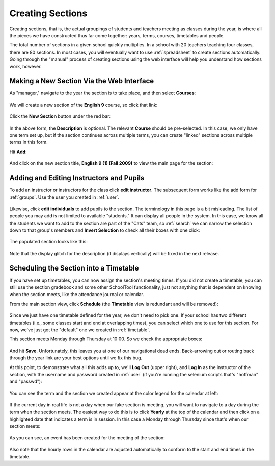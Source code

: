 .. _sections:

Creating Sections
=================

Creating sections, that is, the actual groupings of students and teachers meeting as classes during the year, is where all the pieces we have constructed thus far come together: years, terms, courses, timetables and people.

The total number of sections in a given school quickly multiplies.  In a school with 20 teachers teaching four classes, there are 80 sections.  In most cases, you will eventually want to use :ref:`spreadsheet` to create sections automatically.  Going through the "manual" process of creating sections using the web interface will help you understand how sections work, however.

Making a New Section Via the Web Interface
------------------------------------------

As "manager," navigate to the year the section is to take place, and then select **Courses**:

   .. image:: images/sections-1.png

We will create a new section of the **English 9** course, so click that link:

   .. image:: images/sections-2.png

Click the **New Section** button under the red bar:

   .. image:: images/sections-3.png

In the above form, the **Description** is optional.  The relevant **Course** should be pre-selected.  In this case, we only have one term set up, but if the section continues across multiple terms, you can create "linked" sections across multiple terms in this form.

Hit **Add**:

   .. image:: images/sections-4.png

And click on the new section title, **English 9 (1) (Fall 2009)** to view the main page for the section:

   .. image:: images/sections-4.5.png

Adding and Editing Instructors and Pupils
-----------------------------------------

To add an instructor or instructors for the class click **edit instructor**.  The subsequent form works like the add form for :ref:`groups`.  Use the user you created in :ref:`user`.

   .. image:: images/sections-5.png

   .. image:: images/sections-6.png

Likewise, click **edit individuals** to add pupils to the section.  The terminology in this page is a bit misleading.  The list of people you may add is not limited to available "students."  It can display all people in the system.  In this case, we know all the students we want to add to the section are part of the "Cats" team, so :ref:`search` we can narrow the selection down to that group's members and **Invert Selection** to check all their boxes with one click:

   .. image:: images/sections-7.png

The populated section looks like this:

   .. image:: images/sections-8.png

Note that the display glitch for the description (it displays vertically) will be fixed in the next release.

Scheduling the Section into a Timetable
---------------------------------------

If you have set up timetables, you can now assign the section's meeting times.  If you did not create a timetable, you can still use the section gradebook and some other SchoolTool functionality, just not anything that is dependent on knowing when the section meets, like the attendance journal or calendar.

From the main section view, click **Schedule** (the **Timetable** view is redundant and will be removed):

   .. image:: images/sections-9.png

Since we just have one timetable defined for the year, we don't need to pick one.  If your school has two different timetables (i.e., some classes start and end at overlapping times), you can select which one to use for this section.  For now, we've just got the "default" one we created in :ref:`timetable`.

This section meets Monday through Thursday at 10:00.  So we check the appropriate boxes:

   .. image:: images/sections-10.png

And hit **Save**.  Unfortunately, this leaves you at one of our navigational dead ends.  Back-arrowing out or routing back through the year link are your best options until we fix this bug.

At this point, to demonstrate what all this adds up to, we'll **Log Out** (upper right), and **Log In** as the instructor of the section, with the username and password created in :ref:`user` (if you're running the selenium scripts that's "hoffman" and "passwd"): 

   .. image:: images/sections-11.png

You can see the term and the section we created appear at the color legend for the calendar at left:

   .. image:: images/sections-12.png

If the current day in real life is not a day when our fake section is meeting, you will want to navigate to a day during the term when the section meets.  The easiest way to do this is to click **Yearly** at the top of the calendar and then click on a highlighted date that indicates a term is in session.  In this case a Monday through Thursday since that's when our section meets:

   .. image:: images/sections-13.png

As you can see, an event has been created for the meeting of the section:

   .. image:: images/sections-14.png

Also note that the hourly rows in the calendar are adjusted automatically to conform to the start and end times in the timetable.

